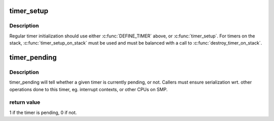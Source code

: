 .. -*- coding: utf-8; mode: rst -*-
.. src-file: include/linux/timer.h

.. _`timer_setup`:

timer_setup
===========

.. c:function::  timer_setup( timer,  callback,  flags)

    prepare a timer for first use

    :param  timer:
        the timer in question

    :param  callback:
        the function to call when timer expires

    :param  flags:
        any TIMER\_\* flags

.. _`timer_setup.description`:

Description
-----------

Regular timer initialization should use either \ :c:func:`DEFINE_TIMER`\  above,
or \ :c:func:`timer_setup`\ . For timers on the stack, \ :c:func:`timer_setup_on_stack`\  must
be used and must be balanced with a call to \ :c:func:`destroy_timer_on_stack`\ .

.. _`timer_pending`:

timer_pending
=============

.. c:function:: int timer_pending(const struct timer_list *timer)

    is a timer pending?

    :param const struct timer_list \*timer:
        the timer in question

.. _`timer_pending.description`:

Description
-----------

timer_pending will tell whether a given timer is currently pending,
or not. Callers must ensure serialization wrt. other operations done
to this timer, eg. interrupt contexts, or other CPUs on SMP.

.. _`timer_pending.return-value`:

return value
------------

1 if the timer is pending, 0 if not.

.. This file was automatic generated / don't edit.

